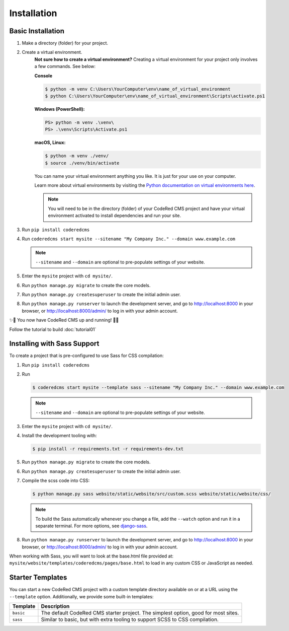 Installation
============


Basic Installation
------------------

#. Make a directory (folder) for your project.
#. Create a virtual environment. 
    **Not sure how to create a virtual environment?**
    Creating a virtual environment for your project only involves a few commands.
    See below:

    **Console**

    .. code-block:: console

        $ python -m venv C:\Users\YourComputer\env\name_of_virtual_environment
        $ python C:\Users\YourComputer\env\name_of_virtual_environment\Scripts\activate.ps1


    **Windows (PowerShell):**

    .. code-block:: ps1con

        PS> python -m venv .\venv\
        PS> .\venv\Scripts\Activate.ps1

    **macOS, Linux:**

    .. code-block:: console

        $ python -m venv ./venv/
        $ source ./venv/bin/activate

    You can name your virtual environment anything you like. It is just for your use
    on your computer. 

    Learn more about virtual environments by visiting the `Python documentation on virtual
    environments here <https://docs.python.org/3/tutorial/venv.html>`_.

    .. note::
        You will need to be in the directory (folder) of your CodeRed CMS project and have your
        virtual environment activated to install dependencies and run your site.

#. Run ``pip install coderedcms``
#. Run ``coderedcms start mysite --sitename "My Company Inc." --domain www.example.com``

   .. note::
       ``--sitename`` and ``--domain`` are optional to pre-populate settings of your website.

#. Enter the ``mysite`` project with ``cd mysite/``.
#. Run ``python manage.py migrate`` to create the core models.
#. Run ``python manage.py createsuperuser`` to create the initial admin user.
#. Run ``python manage.py runserver`` to launch the development server, and go to
   http://localhost:8000 in your browser, or http://localhost:8000/admin/ to log in
   with your admin account.

✨🎉 You now have CodeRed CMS up and running! 🎉✨

Follow the tutorial to build :doc:`tutorial01`


Installing with Sass Support
----------------------------

To create a project that is pre-configured to use Sass for CSS compilation:

#. Run ``pip install coderedcms``
#. Run

   .. code-block:: console

       $ coderedcms start mysite --template sass --sitename "My Company Inc." --domain www.example.com

   .. note::
       ``--sitename`` and ``--domain`` are optional to pre-populate settings of your website.

#. Enter the ``mysite`` project with ``cd mysite/``.
#. Install the development tooling with:

   .. code-block:: console

       $ pip install -r requirements.txt -r requirements-dev.txt

#. Run ``python manage.py migrate`` to create the core models.
#. Run ``python manage.py createsuperuser`` to create the initial admin user.
#. Compile the scss code into CSS:

   .. code-block:: console

       $ python manage.py sass website/static/website/src/custom.scss website/static/website/css/

   .. note::
       To build the Sass automatically whenever you change a file, add the
       ``--watch`` option and run it in a separate terminal. For more options,
       see `django-sass <https://github.com/coderedcorp/django-sass/>`_.

#. Run ``python manage.py runserver`` to launch the development server, and go to
   http://localhost:8000 in your browser, or http://localhost:8000/admin/ to log in
   with your admin account.

When working with Sass, you will want to look at the base.html file provided at:
``mysite/website/templates/coderedcms/pages/base.html`` to load in any custom
CSS or JavaScript as needed.


Starter Templates
-----------------

You can start a new CodeRed CMS project with a custom template directory available on
or at a URL using the ``--template`` option. Additionally, we provide some built-in templates:

+------------+-----------------------------------------------------------------+
| Template   | Description                                                     |
+============+=================================================================+
| ``basic``  | The default CodeRed CMS starter project. The simplest option,   |
|            | good for most sites.                                            |
+------------+-----------------------------------------------------------------+
| ``sass``   | Similar to basic, but with extra tooling to support SCSS to CSS |
|            | compilation.                                                    |
+------------+-----------------------------------------------------------------+
